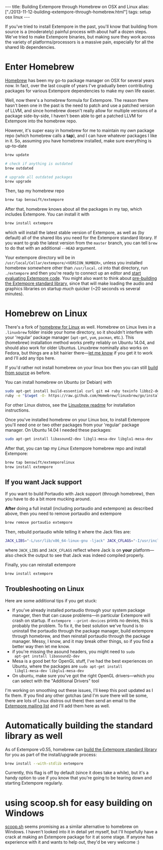 #+PROPERTY: header-args:extempore :tangle /tmp/2013-11-12-building-extempore-through-homebrew.xtm
#+begin_html
---
title: Building Extempore through Homebrew on OSX and Linux
alias: ["./2013-11-12-building-extempore-through-homebrew.html"]
tags: setup osx linux
---
#+end_html
#+TOC: headlines 2

If you've tried to install Extempore in the past, you'll know that
building from source is a (moderately) painful process with about half
a dozen steps. We've tried to make Extempore binaries, but making sure
they work across the variety of platforms/processors is a massive
pain, especially for all the shared lib dependencies.

* Enter Homebrew

[[http://brew.sh][Homebrew]] has been my go-to package manager on OSX for several years
now.  In fact, over the last couple of years I've gradually been
contributing packages for various Extempore dependencies to make my
own life easier.

Well, now there's a homebrew formula for Extempore. The reason there
hasn't been one in the past is the need to patch and use a patched
version of LLVM, and since homebrew doesn't really allow for multiple
versions of a package side-by-side, I haven't been able to get a
patched LLVM for Extempore into the homebrew repo.

However, it's super easy in homebrew for me to maintain my /own/
package repo (which homebrew calls a *tap*), and I can have whatever
packages I like in it. So, assuming you have homebrew installed, make
sure everything is up-to-date

#+BEGIN_SRC sh
brew update

# check if anything is outdated
brew outdated

# upgrade all outdated packages
brew upgrade
#+END_SRC


Then, tap my homebrew repo

#+BEGIN_SRC sh
brew tap benswift/extempore
#+END_SRC

After that, homebrew knows about all the packages in my tap, which
includes Extempore.  You can install it with

#+BEGIN_SRC sh
brew install extempore
#+END_SRC

which will install the latest stable version of Extempore, as well as
(by default) all of the shared libs you need for the Extempore
standard library. If you want to grab the latest version from the
=master= branch, you can tell =brew= to do that with an additional
=--HEAD= argument.

Your extempore directory will be in
=/usr/local/Cellar/extempore/<VERSION_NUMBER>=, unless you installed
homebrew somewhere other than =/usr/local=. =cd= into that directory,
run =./extempore= and then you're ready to connect up an editor and
[[file:./2012-09-26-interacting-with-the-extempore-compiler.org][start evaluating Extempore code]]. You might also want to think about
[[file:2013-12-16-building-the-extempore-standard-library.org][pre-building the Extempore standard library]], since that will make
loading the audio and graphics libraries on startup /much/ quicker
(~20 seconds vs several minutes).

* Homebrew on Linux

There's a fork of [[https://github.com/Homebrew/linuxbrew][homebrew for Linux]] as well. Homebrew on Linux lives
in a =.linuxbrew= folder inside your home directory, so it shouldn't
interfere with your 'regular' package manager (=apt-get=, =yum=,
=pacman=, etc.). This (homebrew) installation method works pretty
reliably on Ubuntu 14.04, and should also work for older Ubuntus.
Linuxbrew nominally also works on Fedora, but things are a bit hairier
there---[[mailto:extemporelang@googlegroups.com][let me know]] if you get it to work and I'll add any tips here.

If you'd rather not install homebrew on your linux box then you can
still [[file:./2013-03-20-building-extempore-on-osx-linux.org][build from source]] as before.

You can install homebrew on Ubuntu (or Debian) with

#+BEGIN_SRC sh
sudo apt-get install build-essential curl git m4 ruby texinfo libbz2-dev python-setuptools libcurl4-openssl-dev libexpat-dev libncurses-dev zlib1g-dev
ruby -e "$(wget -O- https://raw.github.com/Homebrew/linuxbrew/go/install)"
#+END_SRC

For other Linux distros, see the [[https://github.com/Homebrew/linuxbrew#dependencies][Linuxbrew readme]] for installation
instructions.

Once you've installed homebrew on your Linux box, to install Extempore
you'll need one or two other packages from your 'regular' package
manager. On Ubuntu 14.04 I needed these packages:

#+BEGIN_SRC sh
sudo apt-get install libasound2-dev libgl1-mesa-dev libglu1-mesa-dev
#+END_SRC

After that, you can tap my /Linux/ Extempore homebrew repo and install
Extempore:

#+BEGIN_SRC sh
brew tap benswift/extemporelinux
brew install extempore
#+END_SRC

** If you want Jack support

If you want to build Portaudio with Jack support (through homebrew),
then you have to do a bit more mucking around.
 
*After* doing a full install (including portaudio and extempore) as
described above, then you need to remove portaudio and extempore

#+BEGIN_SRC sh
brew remove portaudio extempore
#+END_SRC

Then, rebuild portaudio while telling it where the Jack files are:

#+BEGIN_SRC sh
JACK_LIBS="-L/usr/lib/x86_64-linux-gnu -ljack" JACK_CFLAGS="-I/usr/include/jack" brew install --verbose portaudio
#+END_SRC

where =JACK_LIBS= and =JACK_CFLAGS= reflect where Jack is on *your*
platform---also check the output to see that Jack was indeed compiled
properly.

Finally, you can reinstall extempore

#+BEGIN_SRC sh
brew install extempore 
#+END_SRC

** Troubleshooting on Linux

Here are some additional tips if you get stuck:

- If you've already installed portaudio through your system package
  manager, then that can cause problems---in particular Extempore will
  crash on startup. If =extempore --print-devices= prints no devies,
  this is probably the problem. To fix it, the best solution we've
  found is to uninstall the portaudio through the package manager,
  build extempore through homebrew, and then reinstall portaudio
  through the package manager. Messy, I know, and it may break other
  things, so if you find a better way then let me know.
- if you're missing the asound headers, you might need to =sudo
  apt-get install libasound2-dev=
- Mesa is a good bet for OpenGL stuff, I've had the best experiences
  on Ubuntu, where the packages are =sudo apt-get install
  libgl1-mesa-dev libglu1-mesa-dev=
- On ubuntu, make sure you've got the right OpenGL drivers---which you
  can select with the "Additional Drivers" tool

I'm working on smoothing out these issues, I'll keep this post updated
as I fix them. If you find any other gotchas (and I'm sure there will
be some, there are lots of Linux distros out there) then send an email
to the [[mailto:extemporelang@googlegroups.com][Extempore mailing list]] and I'll add them here as well.

* Automatically building the standard library as well

As of Extempore v0.55, homebrew can [[file:2013-12-16-building-the-extempore-standard-library.org][build the Extempore standard
library]] for you as part of the install/upgrade process:

#+BEGIN_SRC sh
brew install --with-stdlib extempore
#+END_SRC

Currently, this flag is off by default (since it does take a while),
but it's a handy option to use if you know that you're going to be
tearing down and starting Extempore regularly.

* using scoop.sh for easy building on Windows

[[http://scoop.sh][scoop.sh]] seems promising as a similar alternative to homebrew on
Windows.  I haven't looked into it in detail yet myself, but I'll
hopefully have a crack at making an Extempore package for it at some
stage.  If anyone has experience with it and wants to help out, they'd
be very welcome :)
